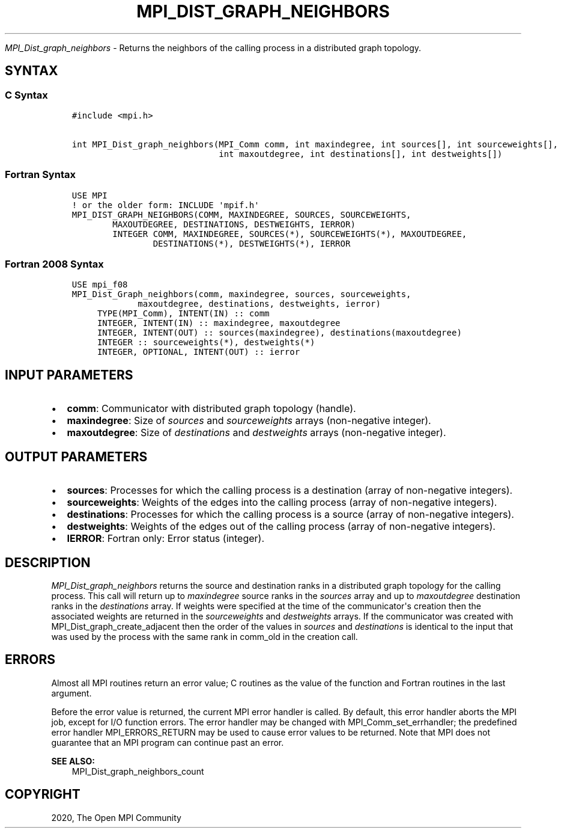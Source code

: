.\" Man page generated from reStructuredText.
.
.TH "MPI_DIST_GRAPH_NEIGHBORS" "3" "Feb 20, 2022" "" "Open MPI"
.
.nr rst2man-indent-level 0
.
.de1 rstReportMargin
\\$1 \\n[an-margin]
level \\n[rst2man-indent-level]
level margin: \\n[rst2man-indent\\n[rst2man-indent-level]]
-
\\n[rst2man-indent0]
\\n[rst2man-indent1]
\\n[rst2man-indent2]
..
.de1 INDENT
.\" .rstReportMargin pre:
. RS \\$1
. nr rst2man-indent\\n[rst2man-indent-level] \\n[an-margin]
. nr rst2man-indent-level +1
.\" .rstReportMargin post:
..
.de UNINDENT
. RE
.\" indent \\n[an-margin]
.\" old: \\n[rst2man-indent\\n[rst2man-indent-level]]
.nr rst2man-indent-level -1
.\" new: \\n[rst2man-indent\\n[rst2man-indent-level]]
.in \\n[rst2man-indent\\n[rst2man-indent-level]]u
..
.sp
\fI\%MPI_Dist_graph_neighbors\fP \- Returns the neighbors of the calling
process in a distributed graph topology.
.SH SYNTAX
.SS C Syntax
.INDENT 0.0
.INDENT 3.5
.sp
.nf
.ft C
#include <mpi.h>

int MPI_Dist_graph_neighbors(MPI_Comm comm, int maxindegree, int sources[], int sourceweights[],
                             int maxoutdegree, int destinations[], int destweights[])
.ft P
.fi
.UNINDENT
.UNINDENT
.SS Fortran Syntax
.INDENT 0.0
.INDENT 3.5
.sp
.nf
.ft C
USE MPI
! or the older form: INCLUDE \(aqmpif.h\(aq
MPI_DIST_GRAPH_NEIGHBORS(COMM, MAXINDEGREE, SOURCES, SOURCEWEIGHTS,
        MAXOUTDEGREE, DESTINATIONS, DESTWEIGHTS, IERROR)
        INTEGER COMM, MAXINDEGREE, SOURCES(*), SOURCEWEIGHTS(*), MAXOUTDEGREE,
                DESTINATIONS(*), DESTWEIGHTS(*), IERROR
.ft P
.fi
.UNINDENT
.UNINDENT
.SS Fortran 2008 Syntax
.INDENT 0.0
.INDENT 3.5
.sp
.nf
.ft C
USE mpi_f08
MPI_Dist_Graph_neighbors(comm, maxindegree, sources, sourceweights,
             maxoutdegree, destinations, destweights, ierror)
     TYPE(MPI_Comm), INTENT(IN) :: comm
     INTEGER, INTENT(IN) :: maxindegree, maxoutdegree
     INTEGER, INTENT(OUT) :: sources(maxindegree), destinations(maxoutdegree)
     INTEGER :: sourceweights(*), destweights(*)
     INTEGER, OPTIONAL, INTENT(OUT) :: ierror
.ft P
.fi
.UNINDENT
.UNINDENT
.SH INPUT PARAMETERS
.INDENT 0.0
.IP \(bu 2
\fBcomm\fP: Communicator with distributed graph topology (handle).
.IP \(bu 2
\fBmaxindegree\fP: Size of \fIsources\fP and \fIsourceweights\fP arrays (non\-negative integer).
.IP \(bu 2
\fBmaxoutdegree\fP: Size of \fIdestinations\fP and \fIdestweights\fP arrays (non\-negative integer).
.UNINDENT
.SH OUTPUT PARAMETERS
.INDENT 0.0
.IP \(bu 2
\fBsources\fP: Processes for which the calling process is a destination (array of non\-negative integers).
.IP \(bu 2
\fBsourceweights\fP: Weights of the edges into the calling process (array of non\-negative integers).
.IP \(bu 2
\fBdestinations\fP: Processes for which the calling process is a source (array of non\-negative integers).
.IP \(bu 2
\fBdestweights\fP: Weights of the edges out of the calling process (array of non\-negative integers).
.IP \(bu 2
\fBIERROR\fP: Fortran only: Error status (integer).
.UNINDENT
.SH DESCRIPTION
.sp
\fI\%MPI_Dist_graph_neighbors\fP returns the source and destination ranks in a
distributed graph topology for the calling process. This call will
return up to \fImaxindegree\fP source ranks in the \fIsources\fP array and up to
\fImaxoutdegree\fP destination ranks in the \fIdestinations\fP array. If weights
were specified at the time of the communicator\(aqs creation then the
associated weights are returned in the \fIsourceweights\fP and \fIdestweights\fP
arrays. If the communicator was created with
MPI_Dist_graph_create_adjacent then the order of the values in \fIsources\fP
and \fIdestinations\fP is identical to the input that was used by the
process with the same rank in comm_old in the creation call.
.SH ERRORS
.sp
Almost all MPI routines return an error value; C routines as the value
of the function and Fortran routines in the last argument.
.sp
Before the error value is returned, the current MPI error handler is
called. By default, this error handler aborts the MPI job, except for
I/O function errors. The error handler may be changed with
MPI_Comm_set_errhandler; the predefined error handler MPI_ERRORS_RETURN
may be used to cause error values to be returned. Note that MPI does not
guarantee that an MPI program can continue past an error.
.sp
\fBSEE ALSO:\fP
.INDENT 0.0
.INDENT 3.5
MPI_Dist_graph_neighbors_count
.UNINDENT
.UNINDENT
.SH COPYRIGHT
2020, The Open MPI Community
.\" Generated by docutils manpage writer.
.
